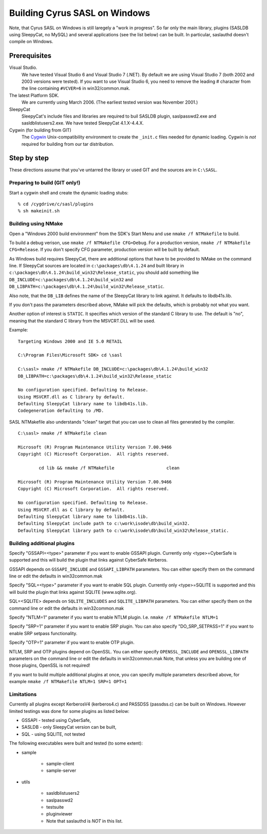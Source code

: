 .. _install-windows:

==============================
Building Cyrus SASL on Windows
==============================

Note, that Cyrus SASL on Windows is still laregely a "work in progress".
So far only the main library, plugins (SASLDB using SleepyCat, no MySQL)
and several applications (see the list below) can be built. In particular,
saslauthd doesn't compile on Windows.

Prerequisites
=============

Visual Studio.
    We have tested Visual Studio 6 and Visual Studio 7 (.NET).
    By default we are using Visual Studio 7 (both 2002 and 2003 versions were tested). If you want to use Visual Studio 6,
    you need to remove the leading # character from the line containing ``#VCVER=6`` in win32/common.mak.

The latest Platform SDK.
    We are currently using March 2006. (The earliest tested version was November 2001.)

SleepyCat
    SleepyCat's include files and libraries are required to buil SASLDB plugin,
    saslpasswd2.exe and sasldblistusers2.exe. We have tested SleepyCat 4.1.X-4.4.X.

Cygwin (for building from GIT)
    The `Cygwin <http://www.cygwin.com/>`_ Unix-compatibility
    environment to create the ``_init.c`` files needed for dynamic
    loading. Cygwin is *not* required for building from our tar
    distribution.

Step by step
============

These directions assume that you've untarred the library or used GIT
and the sources are in ``C:\SASL``.

Preparing to build (GIT only!)
------------------------------

Start a cygwin shell and create the dynamic loading stubs::

    % cd /cygdrive/c/sasl/plugins
    % sh makeinit.sh

Building using NMake
--------------------

Open a "Windows 2000 build environment" from the SDK's Start Menu and
use ``nmake /f NTMakefile`` to build.

To build a debug verison, use ``nmake /f NTMakefile
CFG=Debug``. For a production version, ``nmake /f NTMakefile
CFG=Release``. If you don't specify CFG parameter, production
version will be built by default.

As Windows build requires SleepyCat, there are additional options
that have to be provided to NMake on the command line.
If SleepyCat sources are located in ``c:\packages\db\4.1.24``
and built library in ``c:\packages\db\4.1.24\build_win32\Release_static``,
you should add something like
``DB_INCLUDE=c:\packages\db\4.1.24\build_win32``
and ``DB_LIBPATH=c:\packages\db\4.1.24\build_win32\Release_static``.

Also note, that the ``DB_LIB`` defines the name of the SleepyCat library
to link against. It defaults to libdb41s.lib.

If you don't pass the parameters described above, NMake will pick the
defaults, which is probably not what you want.

Another option of interest is ``STATIC``.
It specifies which version of the standard C library
to use. The default is "no", meaning that the standard C library
from the MSVCRT.DLL will be used.

Example::

    Targeting Windows 2000 and IE 5.0 RETAIL

    C:\Program Files\Microsoft SDK> cd \sasl

    C:\sasl> nmake /f NTMakefile DB_INCLUDE=c:\packages\db\4.1.24\build_win32
    DB_LIBPATH=c:\packages\db\4.1.24\build_win32\Release_static

    No configuration specified. Defaulting to Release.
    Using MSVCRT.dll as C library by default.
    Defaulting SleepyCat library name to libdb41s.lib.
    Codegeneration defaulting to /MD.


SASL NTMakefile also understands "clean" target that you can use to clean all files generated by the compiler.

::

    C:\sasl> nmake /f NTMakefile clean

    Microsoft (R) Program Maintenance Utility Version 7.00.9466
    Copyright (C) Microsoft Corporation.  All rights reserved.

            cd lib && nmake /f NTMakefile                    clean

    Microsoft (R) Program Maintenance Utility Version 7.00.9466
    Copyright (C) Microsoft Corporation.  All rights reserved.

    No configuration specified. Defaulting to Release.
    Using MSVCRT.dll as C library by default.
    Defaulting SleepyCat library name to libdb41s.lib.
    Defaulting SleepyCat include path to c:\work\isode\db\build_win32.
    Defaulting SleepyCat library path to c:\work\isode\db\build_win32\Release_static.


Building additional plugins
---------------------------

Specify "GSSAPI=<type>" parameter if you want to enable GSSAPI plugin.
Currently only <type>=CyberSafe is supported and this will build the plugin
that links against CyberSafe Kerberos.

GSSAPI depends on ``GSSAPI_INCLUDE`` and ``GSSAPI_LIBPATH`` parameters.
You can either specify them on the command line or edit the defaults in win32\common.mak

Specify "SQL=<type>" parameter if you want to enable SQL plugin.
Currently only <type>=SQLITE is supported and this will build the plugin
that links against SQLITE (www.sqlite.org).

SQL=<SQLITE> depends on ``SQLITE_INCLUDES`` and ``SQLITE_LIBPATH`` parameters.
You can either specify them on the command line or edit the defaults in win32\common.mak

Specify "NTLM=1" parameter if you want to enable NTLM plugin.
I.e. ``nmake /f NTMakefile NTLM=1``

Specify "SRP=1" parameter if you want to enable SRP plugin.
You can also specify "DO_SRP_SETPASS=1" if you want to enable SRP setpass functionality.

Specify "OTP=1" parameter if you want to enable OTP plugin.

NTLM, SRP and OTP plugins depend on OpenSSL. You can either specify
``OPENSSL_INCLUDE`` and ``OPENSSL_LIBPATH`` parameters on the command
line or edit the defaults in win32\common.mak
Note, that unless you are building one of those plugins, OpenSSL is not required!

If you want to build multiple additional plugins at once, you can specify
multiple parameters described above, for example ``nmake /f NTMakefile NTLM=1 SRP=1 OPT=1``

Limitations
-----------

Currently all plugins except KerberosV4 (kerberos4.c) and PASSDSS (passdss.c) can be built on Windows.
However limited testings was done for some plugins as listed below:

* GSSAPI - tested using CyberSafe,
* SASLDB - only SleepyCat version can be built,
* SQL - using SQLITE, not tested


The following executables were built and tested (to some extent):

* sample

    * sample-client
    * sample-server

* utils

    * sasldblistusers2
    * saslpasswd2
    * testsuite
    * pluginviewer
    * Note that saslauthd is *NOT* in this list.
